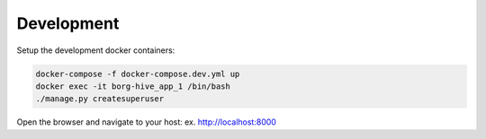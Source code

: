 
.. _development-chapter:

Development
------------

Setup the development docker containers:

.. code-block:: bash

   docker-compose -f docker-compose.dev.yml up
   docker exec -it borg-hive_app_1 /bin/bash
   ./manage.py createsuperuser

Open the browser and navigate to your host: ex. http://localhost:8000
